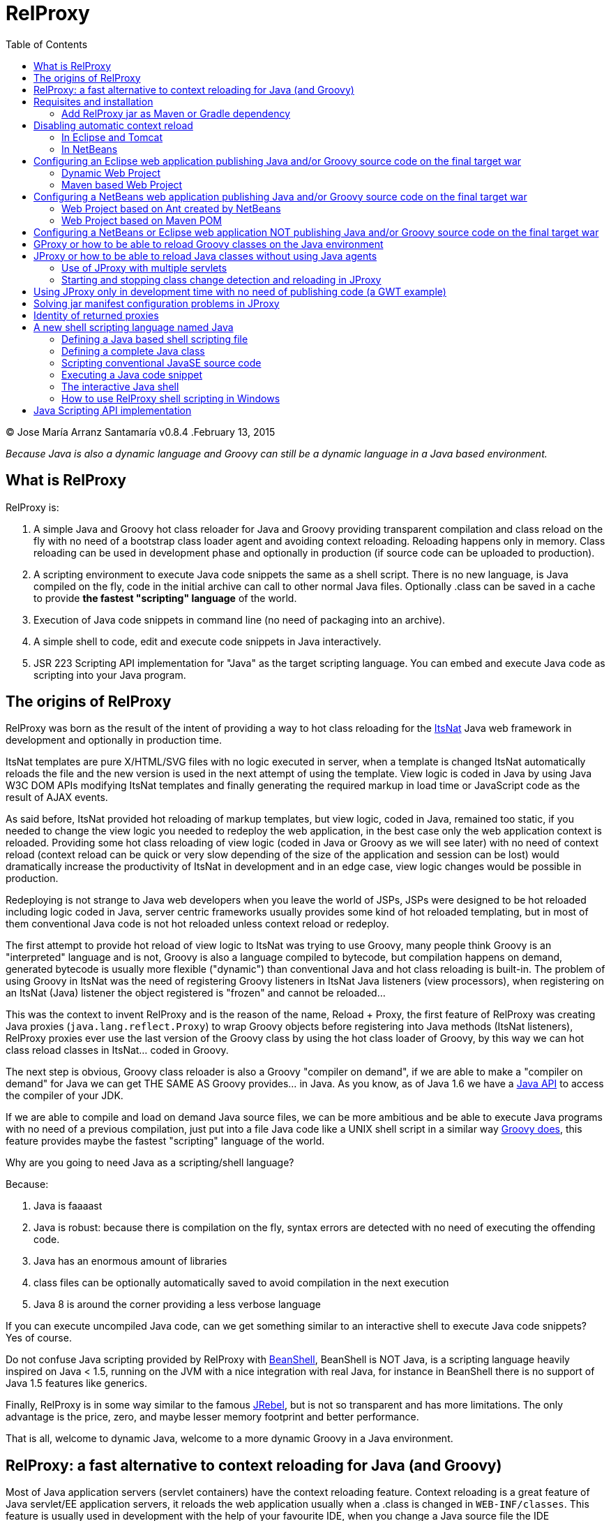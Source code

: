 // :icons: font es necesario para que se considere en la generación de HTML usando Font Awesome en donde palabras especiales son iconos por ej en "NOTE:" "IMPORTANT:" etc 
:icons: font  
// :linkcss: por defecto está definida por si acaso, para linkar asciidoctor.css
:linkcss:
// :copycss: es para que copie el asciidoctor.css por defecto junto al HTML generado
:copycss:
// :sectanchors: para mostrar un link de "posicionar" arriba cada título
:sectanchors:
:toc2:
// usamos highlightjs o prettify porque coderay falla (aunque está incluido) 
// NOTA: se configura en el POM pues aquí parece que no funciona
// :source-highlighter: highlightjs


= RelProxy

++++
<link rel="stylesheet" href="css/better_toc.css" />
++++

(C) Jose María Arranz Santamaría
v0.8.4 .February 13, 2015

_Because Java is also a dynamic language and Groovy can still be a dynamic language in a Java based environment._

== What is RelProxy 

RelProxy is:

. A simple Java and Groovy hot class reloader for Java and Groovy providing transparent compilation and class reload on the fly with no need of a bootstrap class loader agent
and avoiding context reloading. Reloading happens only in memory. Class reloading can be used in development phase and optionally in production (if source code can be uploaded 
to production).
. A scripting environment to execute Java code snippets the same as a shell script. There is no new language, is Java compiled on the fly, code in the initial archive can call 
to other normal Java files. Optionally .class can be saved in a cache to provide *the fastest "scripting" language* of the world.
. Execution of Java code snippets in command line (no need of packaging into an archive).
. A simple shell to code, edit and execute code snippets in Java interactively.
. JSR 223 Scripting API implementation for "Java" as the target scripting language. You can embed and execute Java code as scripting into your Java program.



== The origins of RelProxy


RelProxy was born as the result of the intent of providing a way to hot class reloading for the http://www.itsnat.org[ItsNat] Java web framework in development and optionally
in production time. 

ItsNat templates are pure X/HTML/SVG files with no logic executed in server, when a template is changed ItsNat automatically reloads the file and the new version is used 
in the next attempt of using the template. View logic is coded in Java by using Java W3C DOM APIs modifying ItsNat templates and finally generating the required markup in load
time or JavaScript code as the result of AJAX events.

As said before, ItsNat provided hot reloading of markup templates, but view logic, coded in Java, remained too static, if you needed to change the view logic you needed to redeploy
the web application, in the best case only the web application context is reloaded. Providing some hot class reloading of view logic (coded in Java or Groovy as we will see later) with no 
need of context reload (context reload can be quick or very slow depending of the size of the application and session can be lost) would dramatically increase
the productivity of ItsNat in development and in an edge case, view logic changes would be possible in production.

Redeploying is not strange to Java web developers when you leave the world of JSPs, JSPs were designed to be hot reloaded including logic coded in Java, server centric frameworks
usually provides some kind of hot reloaded templating, but in most of them conventional Java code is not hot reloaded unless context reload or redeploy.

The first attempt to provide hot reload of view logic to ItsNat was trying to use Groovy, many people think Groovy is an "interpreted" language and is not, 
Groovy is also a language compiled to bytecode, but compilation happens on demand, generated bytecode is usually more flexible ("dynamic") than conventional Java and hot class reloading is built-in.
The problem of using Groovy in ItsNat was the need of registering Groovy listeners in ItsNat Java listeners (view processors), when registering
on an ItsNat (Java) listener the object registered is "frozen" and cannot be reloaded...

This was the context to invent RelProxy and is the reason of the name, Reload + Proxy, the first feature of RelProxy was creating Java proxies (`java.lang.reflect.Proxy`) to wrap Groovy objects before registering
into Java methods (ItsNat listeners), RelProxy proxies ever use the last version of the Groovy class by using the hot class loader of Groovy, by this way we can hot class reload classes in ItsNat... coded in Groovy.

The next step is obvious, Groovy class reloader is also a Groovy "compiler on demand", if we are able to make a "compiler on demand" for Java we can get THE SAME AS Groovy provides... in Java.
As you know, as of Java 1.6 we have a http://docs.oracle.com/javase/6/docs/api/javax/tools/JavaCompiler.html[Java API] to access the compiler of your JDK.

If we are able to compile and load on demand Java source files, we can be more ambitious and be able to execute Java programs with no need of a previous compilation, just 
put into a file Java code like a UNIX shell script in a similar way http://groovy.codehaus.org/Running[Groovy does], this feature provides maybe the fastest "scripting" language of the world. 

Why are you going to need Java as a scripting/shell language? 

Because:

. Java is faaaast
. Java is robust: because there is compilation on the fly, syntax errors are detected with no need of executing the offending code.
. Java has an enormous amount of libraries
. class files can be optionally automatically saved to avoid compilation in the next execution
. Java 8 is around the corner providing a less verbose language

If you can execute uncompiled Java code, can we get something similar to an interactive shell to execute Java code snippets? Yes of course.

Do not confuse Java scripting provided by RelProxy with http://www.beanshell.org/[BeanShell], BeanShell is NOT Java, is a scripting language heavily inspired on Java < 1.5, 
running on the JVM with a nice integration with real Java, for instance in BeanShell there is no support of Java 1.5 features like generics.

Finally, RelProxy is in some way similar to the famous http://zeroturnaround.com/software/jrebel/[JRebel], but is not so transparent and has more limitations. The only advantage is the price, zero, and maybe lesser memory footprint
and better performance. 

That is all, welcome to dynamic Java, welcome to a more dynamic Groovy in a Java environment.
 


== RelProxy: a fast alternative to context reloading for Java (and Groovy)

Most of Java application servers (servlet containers) have the context reloading feature. Context reloading is a great feature of Java servlet/EE application servers, 
it reloads the web application usually when a .class is changed in `WEB-INF/classes`. This feature is usually used in development with the help of your favourite IDE, 
when you change a Java source file the IDE automatically compiles the file and save the .class to WEB-INF/classes, this change triggers the context reloading loading the new 
changed class.

Context reloading is enough for small web applications in development phase but it becomes a productivity problem when the applications becomes big because any small change 
triggers the context reloading, the result is the context reloading being executed most of time making your system slow and producing soon a memory overflow (PermGen exception). 
Another caveat because the session is lost you must log again etc.

RelProxy-Java uses a different approach, it just recompile in memory the modified class but there is no class reload (which requires a new ClassLoader). When a exposed method of
a registered singleton in JProxy (a utility of RelProxy for Java) is called, the class reloading happens. By this way you can make big changes without consuming much memory
and CPU, and when changes are done, just with a simple page reload the registered singleton will be called producing the class reload.

RelProxy does not want to be a "full solution" for the problem of automatic class loading, with RelProxy you decide what code can be reloaded, this also reduce the impact
of the tool because your are just going to reload just a subset of the source code of your web application (web applications are the target of the class reloading feature
of RelProxy but other type of Java applications, for instance desktop, could be used.

RelProxy can be used in development only and/or in production, in the case of production, source code going to be reloaded is included into the war file (recommended of course
under `WEB-INF/`), you can modify the Java source file directly in production and automatically changes are detected, recompiled in memory and reloaded when needed, no .class
change is needed, by this way you get the similar experience when you change the source code in production of a PHP, Ruby, JSP etc files without the need of restarting
the application. If you do not want use RelProxy in production just disable it, the performance penalty is zero.

RelProxy also can be used in development only accessing directly to your source files in `/src` folder (multiple source folders are allowed) with no need of uploading source code to
production.

RelProxy is an alternative to context reloading, if your application is small and you feel comfortable with context reloading you do not need the class reloading features of RelProxy
(RelProxy also offers Java scripting), otherwise you must disable context reloading when RelProxy is enabled.



== Requisites and installation

RelProxy requires JDK 1.6 or upper, RelProxy have been tested on Oracle JDK 1.6, 1.7 and OpenJDK 1.7.

Just uncompress the RelProxy distribution file.

The distribution file has two important files:

. `relproxy-X.Y.Z.jar` : needed in classpath to use RelProxy in any form. 
. `jproxysh` : needed whether command line scripting capabilities in Java are going to be used.

The distribution file includes some example scripts into the folder `cmd_examples` to test the shell capabilities or RelProxy Java, executing the script
`sh fixesforunix.sh` is recommended to define the appropriated executable permissions, then define the environment variable `JAVA_HOME` with the location of your 1.6+ JDK installation.

=== Add RelProxy jar as Maven or Gradle dependency

As of v0.8.3 RelProxy is registered in https://bintray.com/bintray/jcenter/[Bintray/JCenter] and Maven Central repositories.
Add JCenter repository to your POM or Maven settings if you want to import from JCenter, in Gradle just add `jcenter()` to `repositories`.

Examples for version 0.8.4:

Maven POM:

[source,xml]
----
      <dependency>
        <groupId>com.innowhere</groupId>
        <artifactId>relproxy</artifactId>
        <version>0.8.4</version>
      </dependency>
----

To add JCenter to your POM:

[source,xml]
----
      <repositories>
        <repository>
          <id>jcenter</id>
          <url>http://jcenter.bintray.com</url>
        </repository>	
      </repositories>
----

Gradle build:

[source,groovy]
----
dependencies {
  runtime 'com.innowhere:relproxy:0.8.4'
}
----

To add JCenter:

[source,groovy]
----
repositories {  
   jcenter()  
}
----

== Disabling automatic context reload

RelProxy is an alternative to context reloading, use of both has no sense and makes RelProxy useless, therefore we must disable context reloading.

=== In Eclipse and Tomcat

In this manual Eclipse 4.4 (Luna) has been used, behaviour of previous and future versions may be the same but not tested.

In Eclipse the Tomcat associated can have a configuration controlled only by Eclipse (the default mode), this configuration is only valid inside the Eclipse environment and the original configuration
of Tomcat is untouched. By default Eclipse is configured to "Automatically publish when resources changed" for your concrete associated Tomcat, this option is required, to review this option go to
menu `Window / Show View / Servers`, this menu option opens a view listing your servers, double click on the concrete Tomcat to show a configuration panel (if no server is associated
to your Eclipse install a Tomcat back to Eclipse Servers view click the right button and select `New / Server` to associate the Tomcat to Eclipse).

In the configuration panel click on `Publishing` drop-down and review whether is correct.

image:publishing.png[Publishing, title="Publishing"]
 
Now we are going to disable automatic context reload in a per web application/module basis (we can keep enabled in global configuration in `Server Options`).

image:server_options.png[Server Options, title="Publishing"]

Click on `Modules` tab.

image:module_conf.png[Web Modules, title="Web Modules"]

Disable the `Auto Reload` feature selecting the required module and clicking `Edit...`

image:edit_web_module.png[Edit Web Module, title="Edit Web Module"]

=== In NetBeans

In this manual NetBeans 8.0.2 has been used, behaviour of previous and future versions may be the same but not tested.

The author of this manual has not been able to disable context reloading feature of Tomcat in NetBeans environment. The xml archive with the `<Context>` descriptor in Tomcat installation is
replaced with the content of `META-INF/contex.xml`, in theory just adding `reloadable=true` to `<Context>` in this file would make the job... no success, is ignored.

We are able of disabling context reload avoiding the automatic synchronization of sources and deployed artifacts, two flags are involved in `Project Properties` dialog:

.`Build / Compile / Compile on Save`
.`Run / Deploy on Save`

Just disabling `Deploy on Save` makes the job of avoiding .class changes and therefore context reloading.

This is valid for Maven web projects and Ant based projects generated by NetBeans's wizards.

The price is the lost of automatic synchronization when single source files are changed in runtime. We will explain later how we can workaround this problem.



== Configuring an Eclipse web application publishing Java and/or Groovy source code on the final target war

=== Dynamic Web Project

We are talking about a web application created by `New / Dynamic Web Project` (or `New / Project... / Web / Dynamic Web Project`) in Eclipse with Java source code
going to be published in production usually in a folder under `WEB-INF/` (for obvious privacy reasons). 

Because this folder is also a source code folder, you must add it to the project configuration `Properties / Java Build Path / Source / Add Folder`.

This only affects to Java source folders, in case of using RelProxy-Groovy (GProxy) there is no need of configuring in Eclipse the folder with Groovy code (Groovy built-in compiler compiles
Groovy files with no need of Eclipse).

Unfortunately Eclipse avoids publishing Java files and they are automatically filtered
(not the case of .groovy files) in the web application internally deployed, there is no Eclipse configuration to avoid this filtering.

Installing and configuring the http://www.onehippo.org/library/development/use-filesync-eclipse-plugin-for-faster-turn-around.html[Eclipse Filesync Plugin] resolves our problem.

image:install_filesync1.png[Filesync Plugin installation, title="Filesync Plugin installation"]

Configure Filesync in project `Properties`.

image:filesync_conf.png[Filesync configuration, title="Filesync configuration"]

In this example the folder `relproxy_ex_itsnat/WebContent/WEB-INF/javaex/code` is a source code folder root containing .java files.

The tricky part is the `Default target folder`. This folder is the root of the real deployed web application, the final deployed web application is created under your `workspace` folder, you can
get the path of this folder executing in your servlet init method:

[source,java]
----
    public void init(ServletConfig config) throws ServletException 
    {
        super.init(config);

        ServletContext context = getServletContext();
        String realPath = context.getRealPath("/");
        String inputPath = realPath + "/WEB-INF/javaex/code/";
----

The variable `inputPath` contains the path to be configured as `Default target folder` in this example.

Sometimes the Filesync Plugin seems to fail, in this case you can need to force synchronization:

image:filesync_force_file_sync.png[Force File Synchronization, title="Force File Synchronization"]

An alternative is manual synchronization of files under `/WEB-INF` executing a custom Ant script like this:

[source,xml]
----
<project basedir="." default="sync_production_src_folders" name="relproxy_ex_itsnat">

    <property file="conf/conf_relproxy.properties"/> <!-- defines ${webapp_target_folder} where Eclipse builds the webapp -->
	
    <target name="sync_production_src_folders">
        
    	<echo message="Synchronizing (alternative to Filesync plugin) ..." />
    	
        <property name="webinf_src" value="${basedir}/WebContent/WEB-INF" />                   
        <property name="source_java" value="${webinf_src}/javaex/code" />                
        <property name="source_groovy" value="${webinf_src}/groovyex/code" />        
        
        <property name="webinf_target" value="${webapp_folder}/WEB-INF" />                   
        <property name="target_java" value="${webinf_target}/javaex/code" />                
        <property name="target_groovy" value="${webinf_target}/groovyex/code" />         
        
        <sync todir="${target_java}" includeEmptyDirs="true">
          <fileset dir="${source_java}"/>
        </sync>

        <sync todir="${target_groovy}" includeEmptyDirs="true">
          <fileset dir="${source_groovy}"/>
        </sync>

    </target>    
    
</project>
----

After any modification of source code execute the synchronization task to be copied to the build directory created by Eclipse under `workspace` folder explained before.


=== Maven based Web Project

We can create a web project based on a Maven POM using the Maven archetype `maven-archetype-webapp` selecting `New / Other / Maven / Maven Project`, set in `Filter`
the value `maven-archetype-webapp`.

In project `Properties / Java Build Path / Libraries / Add Library` add the server for instance `Apache Tomcat v7`.

The header of web.xml generated by Maven is a bit old (based on `DOCTYPE`), replace it with something like this (servlet 2.5, 3.0 is also valid for Tomcat v7):

[source,xml]
.web.xml
----
<?xml version="1.0" encoding="UTF-8"?>
<web-app version="2.5" xmlns="http://java.sun.com/xml/ns/javaee" xmlns:xsi="http://www.w3.org/2001/XMLSchema-instance" xsi:schemaLocation="http://java.sun.com/xml/ns/javaee http://java.sun.com/xml/ns/javaee/web-app_2_5.xsd">
...
</web-app>
----

Follow the same steps described for an Eclipse Dynamic Web Project, yes in spite of most of things are defined in Maven we must repeat the same on Eclipse `Project Properties` dialogs,
(for instance register the extra source code folders).

Because we are going to publish source code files (located in some place under `WEB-INF/`) to the final war we need to explain to Maven where are located these extra folders
to be also included in compilation and copied to the final war, this configuration is done adding the extra source code folders as <directory> resources.

At the time of writing RelProxy is not in Maven Central repository, you must manually include it in your dependencies as a `system` dependency, and copy the jar to the `WEB-INF/lib` 
folder.

The following POM is a simple example of a ItsNat web application using RelProxy (v0.8.4) and including a published source code folder, `src/main/webapp/WEB-INF/code`, able to 
contain reloadable source code (remember to add `ItsNat-1.3.1.jar` to the `WEB-INF/lib` folder):

[source,xml]
.pom.xml
----
<project xmlns="http://maven.apache.org/POM/4.0.0" xmlns:xsi="http://www.w3.org/2001/XMLSchema-instance"
  xsi:schemaLocation="http://maven.apache.org/POM/4.0.0 http://maven.apache.org/xsd/maven-4.0.0.xsd">
  <modelVersion>4.0.0</modelVersion>

    <groupId>com.innowhere</groupId>
    <artifactId>relproxy_ex_itsnat_maven</artifactId>
    <packaging>war</packaging>
    <version>0.1-SNAPSHOT</version>
    <name>relproxy_ex_itsnat_maven Maven Webapp</name>
    <url>https://github.com/jmarranz/relproxy/</url>

    <properties>
        <project.build.sourceEncoding>UTF-8</project.build.sourceEncoding>
    </properties>

    <dependencies>

      <dependency>
        <groupId>javax.servlet</groupId>
        <artifactId>servlet-api</artifactId>
        <version>2.5</version>
        <scope>provided</scope>
      </dependency>      

      <dependency>
        <groupId>javax.servlet.jsp</groupId>
        <artifactId>jsp-api</artifactId>
        <version>2.1</version>
        <scope>provided</scope>
      </dependency>
      <!-- http://stackoverflow.com/tags/jstl/info http://stackoverflow.com/questions/2276083/include-jstl-dependency-with-maven -->  

      <!--
      <dependency>
          <groupId>javax.servlet</groupId>
          <artifactId>jstl</artifactId>
          <version>1.2</version>
      </dependency>  
      -->

      <dependency>
          <groupId>com.innowhere</groupId>
          <artifactId>relproxy</artifactId>
          <version>0.8.4</version>
      </dependency>    

      <dependency>
          <groupId>ItsNat</groupId>
          <artifactId>ItsNat-jar</artifactId>
          <version>1.3.1</version>
          <scope>system</scope>
          <systemPath>${basedir}/src/main/webapp/WEB-INF/lib/ItsNat-1.3.1.jar</systemPath>
      </dependency>

      <dependency>
          <groupId>org.apache.xmlgraphics</groupId>
          <artifactId>batik-dom</artifactId>
          <version>1.7</version>
      </dependency>

      <dependency>
          <groupId>org.apache.xmlgraphics</groupId>
          <artifactId>batik-xml</artifactId>
          <version>1.7</version>
      </dependency>

      <dependency>
          <groupId>org.apache.xmlgraphics</groupId>
          <artifactId>batik-util</artifactId>
          <version>1.7</version>
      </dependency>

      <dependency>
          <groupId>net.sourceforge.nekohtml</groupId>
          <artifactId>nekohtml</artifactId>
          <version>1.9.12</version>
      </dependency>

      <dependency>
          <groupId>xalan</groupId>
          <artifactId>serializer</artifactId>
          <version>2.7.1</version>
      </dependency>    

      <dependency>
          <groupId>org.codehaus.groovy</groupId>
          <artifactId>groovy-all</artifactId>
          <version>2.1.6</version>    
      </dependency>

    </dependencies>

    <build>
        <finalName>relproxy_ex_itsnat_maven</finalName>  

        <plugins>

            <plugin>
              <groupId>org.apache.maven.plugins</groupId>
              <artifactId>maven-compiler-plugin</artifactId>
              <version>2.0.2</version>
              <configuration>
                <source>1.6</source>
                <target>1.6</target>
                <encoding>${project.build.sourceEncoding}</encoding>
              </configuration>
            </plugin>

            <plugin>
                <groupId>org.apache.maven.plugins</groupId>
                <artifactId>maven-resources-plugin</artifactId>
                <version>2.4.3</version>
                <configuration>
                    <encoding>${project.build.sourceEncoding}</encoding>
                </configuration>
            </plugin>        

        </plugins>

        <resources>                          
           <resource>
             <directory>src/main/webapp/WEB-INF/groovyex/code</directory>         
           </resource>  
           <resource>
             <directory>src/main/webapp/WEB-INF/javaex/code</directory>         
           </resource>                     
        </resources>    
    </build>
     
</project>

----

If you have several folders with source code (RelProxy supports multiple hot reloadable root folders), add more <resource> elements, for instance:

[source,xml]
----
    <resources>            
       <resource>
         <directory>src/main/webapp/WEB-INF/groovyex/code</directory>         
       </resource>  
       <resource>
         <directory>src/main/webapp/WEB-INF/javaex/code</directory>         
       </resource>
       <resource>
         <directory>src/main/webapp/WEB-INF/javaex/code2</directory>         
       </resource>                     
    </resources> 
----

== Configuring a NetBeans web application publishing Java and/or Groovy source code on the final target war

Remember you must avoid context reloading disabling first `Run / Deploy on Save` in `Project Properties` dialog.

=== Web Project based on Ant created by NetBeans

A conventional (not Maven) web project is created in NetBeans selecting the menu `File / New Project / Java Web / Web Application`.

By default he generated Ant file filters .java files under `WEB-INF/` when deploying, to avoid this filtering just add to the build.xml:

[source,xml]
.build.xml
----
    <target name="-pre-dist"> 
        <copy todir="${build.web.dir}/WEB-INF" preservelastmodified="true">
            <fileset dir="${webinf.dir}" /> 
        </copy>
    </target>     
----

Fortunately in this type of Ant based project, if the option `Project Properties / Build / Compile / Compile on Save` is enabled, NetBeans takes (by using Ant) care of automatic
synchronization of resources of `/web/WEB-INF` and the same folder under `/build`, this includes .java files because we have avoided this filtering.

=== Web Project based on Maven POM

A Maven web project is created in NetBeans selecting the menu `File / New Project / Maven / Web Application`. 

Take a look again to the chapter about Eclipse Maven based web applications, the Maven POM structure is the same for NetBeans, remember you must specify extra source code folders
under `WEB-INF/` adding them as `<resource>`s. 

Because the default structure of Maven, on development time when deploying a web application, Maven deploys under the `target/projectname` folder 
the final web application. Changed source files under `src/webapp` in runtime are not detected by RelProxy because the real files being used
are really below `target/projectname` unless NetBeans automatically synchronizes files between both file trees. Effectively NetBeans automatically copies the modified file
to the `target/projectname`, but unfortunately excluding .java (and .groovy) files.

In theory enabling `Project Properties / Run / Deploy on Save` does the job but enables automatic context reloading.

One simple solution is adding a special Ant task to synchronize the source files to the same files in `target/projectname`. Call this task after hot source code modification.

For instance:

[source,xml]
.sync.xml
----
<?xml version="1.0" encoding="UTF-8"?>
<project basedir="." default="sync_production_src_folders" name="relproxy_test_itsnat">

    <property file="conf/conf_relproxy.properties"/> <!-- defines ${webapp_folder} a name generated by maven, for instance relproxy_test_itsnat-0.1-SNAPSHOT -->
    
    <target name="sync_production_src_folders">
        
        <property name="webinf_src" value="${basedir}/src/main/webapp/WEB-INF" />                   
        <property name="source_java_1" value="${webinf_src}/javaex/code" />        
        <property name="source_java_2" value="${webinf_src}/javaex/code2" />         
        <property name="source_groovy" value="${webinf_src}/groovyex/code" />        
        
        <property name="webinf_target" value="${basedir}/target/${webapp_folder}/WEB-INF" />                   
        <property name="target_java_1" value="${webinf_target}/javaex/code" />        
        <property name="target_java_2" value="${webinf_target}/javaex/code2" />         
        <property name="target_groovy" value="${webinf_target}/groovyex/code" />         
        
        <sync todir="${target_java_1}" includeEmptyDirs="true">
          <fileset dir="${source_java_1}"/>
        </sync>

        <sync todir="${target_java_2}" includeEmptyDirs="true">
          <fileset dir="${source_java_2}"/>
        </sync>

        <sync todir="${target_groovy}" includeEmptyDirs="true">
          <fileset dir="${source_groovy}"/>
        </sync>

    </target>    
    
</project>
----

== Configuring a NetBeans or Eclipse web application NOT publishing Java and/or Groovy source code on the final target war

As you have seen adding source code files under `WEB-INF/` is very problematic, we have needed some tricks and workarounds to synchronize these source folders to the final deployed
web application.
 
If you are not going to publish source code to production and you just need hot reload source code under your `/src/main/java` folder in Maven or `src/java` in NetBeans or `/src` 
in Eclipse only in development phase, you do not need synchronization tricks because you tell RelProxy to directly access to the original source being modified for you.

Both types of web applications, publishing source code to war and direct access to normal source code, are going to be shown you using concrete examples.


== GProxy or how to be able to reload Groovy classes on the Java environment

`com.innowhere.relproxy.gproxy.GProxy` is the main Java class of RelProxy to provide this feature, with `GProxy` you can create Java proxies for Groovy objects because 
a `java.lang.reflect.Proxy` wrapper is passed instead of the original Groovy object, the original Groovy object is retained under the hood and method calls to the proxy 
are redirected to the real object calling the corresponding method using reflection. When the source code of the Groovy class changes GProxy automatically reloads the Groovy 
class and creates a new object to replace the old one, the fields of the original object are got and re-set to the new object to keep the state (number of fields and types 
must be the same otherwise reloading is not possible and a redeploy is required).

The following code is an example of how to use RelProxy along with ItsNat web framework, this code is included in the examples of RelProxy (`relproxy_ex_itsnat` or `relproxy_ex_itsnat_maven`). 

The `servlet` variable is a servlet object containing a just configured `groovy.util.GroovyScriptEngine`, the setting up of this utility object is omitted: 


[source,groovy]
.groovy_servlet_init.groovy
----
package example.groovyex;

import org.itsnat.core.http.ItsNatHttpServlet;
import org.itsnat.core.tmpl.ItsNatDocumentTemplate;
import org.itsnat.core.event.ItsNatServletRequestListener;
import groovy.util.GroovyScriptEngine;
import java.lang.reflect.Method;
import com.innowhere.relproxy.RelProxyOnReloadListener;
import com.innowhere.relproxy.gproxy.GProxy;
import com.innowhere.relproxy.gproxy.GProxyGroovyScriptEngine;
import com.innowhere.relproxy.gproxy.GProxyConfig;


GroovyScriptEngine groovyEngine = servlet.getGroovyScriptEngine();

def gproxyGroovyEngine = {
             String scriptName -> return (java.lang.Class)groovyEngine.loadScriptByName(scriptName) 
        } as GProxyGroovyScriptEngine;

def reloadListener = { 
        Object objOld,Object objNew,Object proxy, Method method, Object[] args -> 
           println("Reloaded " + objNew + " Calling method: " + method)
      } as RelProxyOnReloadListener;

def gpConfig = GProxy.createGProxyConfig();
gpConfig.setEnabled(true)
        .setRelProxyOnReloadListener(reloadListener)
        .setGProxyGroovyScriptEngine(gproxyGroovyEngine);

GProxy.init(gpConfig);


String pathPrefix = context.getRealPath("/") + "/WEB-INF/groovyex/pages/";

def docTemplate;
docTemplate = itsNatServlet.registerItsNatDocumentTemplate("groovyex","text/html", pathPrefix + "groovyex.html");

def db = new FalseDB();

ItsNatServletRequestListener listener = GProxy.create(new example.groovyex.GroovyExampleLoadListener(db), ItsNatServletRequestListener.class);
docTemplate.addItsNatServletRequestListener(listener);

----


Let's explain the previous code:

[source,groovy]
----
def gproxyGroovyEngine = {
             String scriptName -> return (java.lang.Class)groovyEngine.loadScriptByName(scriptName) 
        } as GProxyGroovyScriptEngine;
----

Defines a listener needed by `GProxy` to indirectly call the `groovy.util.GroovyScriptEngine` to load classes, take a look to the signature of `GProxyGroovyScriptEngine` 
there is no dependency with `groovy.*` packages, this is why you can use RelProxy in pure Java projects with no Groovy dependency in spite of Groovy support.


[source,groovy]
----
def reloadListener = { 
        Object objOld,Object objNew,Object proxy, Method method, Object[] args -> 
           println("Reloaded " + objNew + " Calling method: " + method)
      } as RelProxyOnReloadListener;
----

Defines an optional `RelProxyOnReloadListener` listener to be called when Groovy classes have been reloaded because some change has happened in the source code managed by RelProxy.

An object implementing this interface may be registered on RelProxy to listen when a method of the proxy object has been called (this example only includes one method
exposed by the interface, but nothing prevents of adding more methods to the interface/implementation) and the class of the original object associated has been reloaded 
(a new "original" object based on the new class was created to replace it).
  
When you perform a source code change in source code managed by RelProxy the first time this method is called is the signal that changes has been detected and reloaded 
accordingly.

This interface and behavior is not `GProxy` specific and will be also used in `JProxy` for Java. 

[source,groovy]
----
def gpConfig = GProxy.createGProxyConfig();
gpConfig.setEnabled(true)
        .setRelProxyOnReloadListener(reloadListener)
        .setGProxyGroovyScriptEngine(gproxyGroovyEngine);

GProxy.init(gpConfig);
----

Configures `GProxy`, now it is ready to proxy Groovy objects.

Take a look to the optional `setEnabled(true)` configuration call, `GProxy` is enabled by default, this means proxied Groovy objects are instrumented for hot reload. 
Calling `setEnabled(false)` tells `GProxy` to ignore any other configuration, `GProxy` is disabled and no proxy is created calling `GProxy.create`, the original Groovy 
objects will be returned with absolutely no performance penalty, this is the preferred configuration in production whether you do not want hot class reload in production.

The final code:

[source,groovy]
----
def db = new FalseDB();

ItsNatServletRequestListener listener = GProxy.create(new example.groovyex.GroovyExampleLoadListener(db), ItsNatServletRequestListener.class);
docTemplate.addItsNatServletRequestListener(listener);
----

is an example of proxying a `example.groovyex.GroovyExampleLoadListener` object and registering the returned Java proxy into the ItsNat infrastructure. 
The class `example.groovyex.GroovyExampleLoadListener` implements the ItsNat standard interface `ItsNatServletRequestListener` implementing the method
`processRequest(ItsNatServletRequest request, ItsNatServletResponse response)` this method is called by ItsNat when a page rendered by the template is loaded, the proxy object receives this call and forwards this call
to the latest class loaded, we are going to see more details later.

Let's go to take a look to `example.groovyex.GroovyExampleLoadListener`:

[source,groovy]
.GroovyExampleLoadListener.groovy
----
package example.groovyex;

import org.itsnat.core.event.ItsNatServletRequestListener;
import org.itsnat.core.ItsNatServletRequest;
import org.itsnat.core.ItsNatServletResponse;
import example.groovyex.FalseDB;

class GroovyExampleLoadListener implements ItsNatServletRequestListener
{
    def db

    GroovyExampleLoadListener() 
    { 
    }
    
    GroovyExampleLoadListener(FalseDB db) // Explicit type tells Groovy to reload FalseDB class when changed
    {
        this.db = db;
    }

    void processRequest(ItsNatServletRequest request, ItsNatServletResponse response)
    { 
        println("GroovyExampleLoadListener 4 ");
        
        new example.groovyex.GroovyExampleDocument(request.getItsNatDocument(),db);
    }
}
----

To understand this code let's to explain how ItsNat works, the method `processRequest` is called every time a page is loaded specifying the same ItsNat template, 
because this listener was registered as its load processor.

When RelProxy (through `groovy.util.GroovyScriptEngine`) detects the source code of the class `GroovyExampleLoadListener` or dependent classes like `GroovyExampleDocument` 
have changed, all classes with associated hot reloadable source, are reloaded and a new `ClassLoader` is created for them, next calls to `GroovyExampleLoadListener` proxy 
will use the new loaded class and the same with dependent classes.

However a concrete `GroovyExampleLoadListener` object was used to register, how can we reload a class with one live object already created?

The `GroovyExampleLoadListener` object was the one proxied, the class of this object is reloaded when a source change is detected (or any related class) because this is the 
objective of RelProxy, but this object can have fields pointing to objects usually loaded _before_ registering/proxying the `GroovyExampleLoadListener` object. The classes 
of these attribute objects may be also reloaded but the new version is not effective because referenced objects are usually being used in other places, if we re-create these 
objects we are creating new instances for instance of objects designed to be singletons. This is the case of the `db` attribute of 
class `FalseDB`, this attribute references a concrete `FalseDB` object not able to be automatically reloaded in spite of the Groovy `FalseDB` class could be reloaded. 
This is why in case of the proxied object `GroovyExampleLoadListener`, RelProxy recreates the object based on the new loaded class by calling the default constructor and 
*re-setting the attributes*, by this way the new object is based on the new class containing the same attribute objects defined before, you cannot add, remove or change 
the type of attributes, if you do so RelProxy will not be able to hot reload and a new redeploy is needed.

The proxied class usually creates new objects based on dependent classes to execute some task, if no object of these dependent classes is "saved" and/or used outside of 
proxied environment RelProxy can reload dependent classes with no problem.

This is the case of the class `GroovyExampleDocument` and dependent classes (see the source code).

Other classes and interfaces like `ItsNatServletRequest` or `ItsNatServletResponse` are not reloaded in this example because they are ItsNat based and source code is not
present in Groovy environment. `FalseDB` class could be reloaded but reloading will fail because the proxied object (`GroovyExampleLoadListener`) holds an attribute `db` of this 
class, RelProxy will say you the reloading process has been failed and a redeploy is recommended to effectively use the new version of the class.

In summary, in this ItsNat example, when source code of `GroovyExampleLoadListener` or dependent classes with source code controlled by RelProxy change, all of these classes are recompiled
and reloaded by Groovy when changed. When the `processRequest` method of the proxied `GroovyExampleLoadListener` object is called because an end user is reloading the related web page, `GProxy` detects 
the singleton has been reloaded and recreates the `GroovyExampleLoadListener` object with the new +Class+ re-setting the fields and finally 
the `processRequest` method is called and method processing is done using the new version of dependent classes.

Finally we have been able to reload Groovy classes mixed in a Java environment.

== JProxy or how to be able to reload Java classes without using Java agents

Java hot reloadable proxies are very similar to Groovy support of RelProxy, in this case the task of detecting source changes, recompiling and reloading is fully done by RelProxy
(in case of Groovy provided `groovy.util.GroovyScriptEngine` does most of this work).

`com.innowhere.relproxy.jproxy.JProxy` is the main Java class of RelProxy for hot reload of pure Java, with `JProxy` you can create Java `java.lang.reflect.Proxy` proxies wrapping
your original objects to be passed to listeners, the original object is retained under the hood and method calls to the proxy are redirected to the real object calling the 
corresponding method using reflection. When the source code of a monitored Java file is changed, it is automatically recompiled in memory. When the `processRequest` method of 
the proxied `JProxyExampleLoadListener` object is called because an end user is reloading the related web page, `JProxy` detects something has changed and reload all monitored
classes with a new `ClassLoader`, because the singleton class has been reloaded JProxy recreates the `JProxyExampleLoadListener` object with the new +Class+ re-setting the fields
to keep the state (number of fields and types must be the same otherwise reloading is not possible and a redeploy is required) and finally the `processRequest` method is called and method processing
is done using the new version of dependent classes. 

As you can see reloading only happens when hot reloadable classes are going to be used, only recompiling is done when some file is changed, this is a performance and memory 
improvement over the typical "context reloading per file save".

The following code is an example of how to use `JProxy` along with ItsNat web framework, this code is part of the RelProxy examples (`relproxy_ex_itsnat` or `relproxy_ex_itsnat_maven`) 
basically doing the same as the Groovy example:


[source,java]
.JProxyExampleServlet.java
----
package example.javaex;

import java.io.File;
import java.lang.reflect.Method;
import java.util.Arrays;
import java.util.List;

import javax.servlet.ServletConfig;
import javax.servlet.ServletContext;
import javax.servlet.ServletException;
import javax.tools.Diagnostic;
import javax.tools.DiagnosticCollector;
import javax.tools.JavaFileObject;

import org.itsnat.core.event.ItsNatServletRequestListener;
import org.itsnat.core.http.HttpServletWrapper;
import org.itsnat.core.tmpl.ItsNatDocumentTemplate;
import com.innowhere.relproxy.RelProxyOnReloadListener;
import com.innowhere.relproxy.jproxy.JProxy;
import com.innowhere.relproxy.jproxy.JProxyCompilerListener;
import com.innowhere.relproxy.jproxy.JProxyConfig;
import com.innowhere.relproxy.jproxy.JProxyDiagnosticsListener;
import com.innowhere.relproxy.jproxy.JProxyInputSourceFileExcludedListener;


/**
 * 
 * @author jmarranz
 */
public class JProxyExampleServlet extends HttpServletWrapper
{  
    public JProxyExampleServlet()
    {
    }
    
    @Override
    public void init(ServletConfig config) throws ServletException 
    {
        super.init(config);

        ServletContext context = getServletContext();
        String realPath = context.getRealPath("/");
        String inputPath = realPath + "/WEB-INF/javaex/code/";  
        String classFolder = null; // Optional: context.getRealPath("/") + "/WEB-INF/classes";
        Iterable<String> compilationOptions = Arrays.asList(new String[]{"-source","1.6","-target","1.6"});
        long scanPeriod = 300;
        
        RelProxyOnReloadListener proxyListener = new RelProxyOnReloadListener() {
            @Override
            public void onReload(Object objOld, Object objNew, Object proxy, Method method, Object[] args) {
                System.out.println("Reloaded " + objNew + " Calling method: " + method);
            }        
        };
        
        
        JProxyInputSourceFileExcludedListener excludedListener = new JProxyInputSourceFileExcludedListener()
        {
            @Override
            public boolean isExcluded(File file, File rootFolderOfSources)
            {
            	return false;
            }            
        };             
        
        JProxyCompilerListener compilerListener = new JProxyCompilerListener(){
            @Override
            public void beforeCompile(File file)
            {
                System.out.println("Before compile: " + file);
            }

            @Override
            public void afterCompile(File file)
            {
                System.out.println("After compile: " + file);
            } 
        };   
        
        JProxyDiagnosticsListener diagnosticsListener = new JProxyDiagnosticsListener()
        {
            @Override
            public void onDiagnostics(DiagnosticCollector<JavaFileObject> diagnostics)
            {
                List<Diagnostic<? extends JavaFileObject>> diagList = diagnostics.getDiagnostics();                
                int i = 1;
                for (Diagnostic<? extends JavaFileObject> diagnostic : diagList)
                {
                   System.err.println("Diagnostic " + i);
                   System.err.println("  code: " + diagnostic.getCode());
                   System.err.println("  kind: " + diagnostic.getKind());
                   System.err.println("  line number: " + diagnostic.getLineNumber());                   
                   System.err.println("  column number: " + diagnostic.getColumnNumber());
                   System.err.println("  start position: " + diagnostic.getStartPosition());
                   System.err.println("  position: " + diagnostic.getPosition());                   
                   System.err.println("  end position: " + diagnostic.getEndPosition());
                   System.err.println("  source: " + diagnostic.getSource());
                   System.err.println("  message: " + diagnostic.getMessage(null));
                   i++;
                }
            }
        };
        
        JProxyConfig jpConfig = JProxy.createJProxyConfig();
        jpConfig.setEnabled(true)
                .setRelProxyOnReloadListener(proxyListener)
                .setInputPath(inputPath)
                .setJProxyInputSourceFileExcludedListener(excludedListener)
                .setScanPeriod(scanPeriod)
                .setClassFolder(classFolder)
                .setCompilationOptions(compilationOptions)
                .setJProxyCompilerListener(compilerListener)                
                .setJProxyDiagnosticsListener(diagnosticsListener);
        
        JProxy.init(jpConfig);

        
        String pathPrefix = context.getRealPath("/") + "/WEB-INF/javaex/pages/";

        ItsNatDocumentTemplate docTemplate;
        docTemplate = itsNatServlet.registerItsNatDocumentTemplate("javaex","text/html", pathPrefix + "javaex.html");

        FalseDB db = new FalseDB();        
        
        ItsNatServletRequestListener listener = JProxy.create(new example.javaex.JProxyExampleLoadListener(db), ItsNatServletRequestListener.class);
        docTemplate.addItsNatServletRequestListener(listener);   
    }    
 
}
----

There is more code than Groovy code because `GroovyScriptEngine` setting up was omitted (not specific of RelProxy) and now some configuration options are shown in spite of they 
may be optional.

Let's explain the previous code:

[source,java]
----
    JProxyConfig jpConfig = JProxy.createJProxyConfig();
    jpConfig.setEnabled(true)
            .setRelProxyOnReloadListener(proxyListener)
            .setInputPath(inputPath)
            .setJProxyInputSourceFileExcludedListener(excludedListener)
            .setScanPeriod(scanPeriod)
            .setClassFolder(classFolder)
            .setCompilationOptions(compilationOptions)
            .setJProxyCompilerListener(compilerListener)                
            .setJProxyDiagnosticsListener(diagnosticsListener);

    JProxy.init(jpConfig);
----

This is an example of JProxy configuration.

* `setEnabled(boolean)` configuration method is the same as `GProxy`, when setting to false other configuration options are ignored, there is no hot reload and proxying and 
performance penalty is zero.

* `setRelProxyOnReloadListener(proxyListener)` is the same as `GProxy` in fact the same interface `RelProxyOnReloadListener` is shared between `GProxy` and `JProxy`.

* `setInputPath(inputPath)` defines where the source code files of hot reloadable classes is. The variant method `setInputPaths(String[])` allows registering 
several root folders and `setJProxyInputSourceFileExcludedListener(JProxyInputSourceFileExcludedListener)` allows excluding concrete files.

* `setJProxyInputSourceFileExcludedListener(excludedListener)` optionally defines whether the specified folder or file is excluded in the recompiling detection. In this example nothing is excluded.

* `setScanPeriod(scanPeriod)` defines the period (in ms) between checks of timestamps of source code files to detect changes.

* `setClassFolder(classFolder)` optionally defines where to save, as .class files, the bytecode resulting of re-compiling modified source files in runtime. 
By this way the next time the application is started .class files are aligned with source files and no runtime compilation is needed (class folder of course must be in
classpath).

* `setCompilationOptions(compilationOptions)` optionally sets the list of options you want for compiling phase, these are the same kind of options you would provide to the
http://docs.oracle.com/javase/6/docs/technotes/tools/windows/javac.html[javac command], internally the 
http://docs.oracle.com/javase/6/docs/api/javax/tools/JavaCompiler.html[Java compiler API] receives this parameters and the reason of the required format.

* `setJProxyCompilerListener(compilerListener)` optionally registers a listener to be called when a file is going to be compiled.

* `setJProxyDiagnosticsListener(diagnosticsListener)` optionally registers the `JProxyDiagnosticsListener` listener to be executed when some warning or error happens compiling
Java code, when providing null or not called RelProxy uses a default listener very similar to this example.


The final code:

[source,java]
----
    FalseDB db = new FalseDB();

    ItsNatServletRequestListener listener = JProxy.create(new example.javaex.JProxyExampleLoadListener(db), ItsNatServletRequestListener.class);
    docTemplate.addItsNatServletRequestListener(listener);
----

Is symmetric to Groovy counterpart, it is the same example and the same expected behavior of RelProxy but all in Java.

Anyway this is the code of `JProxyExampleLoadListener`:

[source,java]
.JProxyExampleLoadListener.java
----
package example.javaex;

import org.itsnat.core.event.ItsNatServletRequestListener;
import org.itsnat.core.ItsNatServletRequest;
import org.itsnat.core.ItsNatServletResponse;
import org.itsnat.core.html.ItsNatHTMLDocument;

public class JProxyExampleLoadListener implements ItsNatServletRequestListener
{
    protected FalseDB db;

    public JProxyExampleLoadListener() 
    { 
    }
    
    public JProxyExampleLoadListener(FalseDB db) 
    {
        this.db = db;
    }

    public void processRequest(ItsNatServletRequest request, ItsNatServletResponse response)
    { 
        System.out.println("JProxyExampleLoadListener 4 " + this.getClass().getClassLoader().hashCode());

        new example.javaex.JProxyExampleDocument(request,(ItsNatHTMLDocument)request.getItsNatDocument(),db);
    }
}
----

=== Use of JProxy with multiple servlets 

In the previous JProxy example we have supposed one single servlet requiring class reloading and context reloading disabled.

If you have more servlets or you are a purist developer, you can use a `ServletContextListener`:

[source,java]
.JProxyServletContextListener.java
----
...
public class JProxyServletContextListener implements ServletContextListener
{
    @Override
    public void contextInitialized(ServletContextEvent sce)
    {
        System.out.println("ServletContextListener contextInitialized");
        
        ServletContext context = sce.getServletContext();
        ...
        JProxy.init(jpConfig);             
    }

    @Override
    public void contextDestroyed(ServletContextEvent sce)
    {
        System.out.println("ServletContextListener contextDestroyed");
        JProxy.stop();
    }
}
----

Registered on your `web.xml`:

[source,xml]
.web.xml
----
<web-app ...

   <listener>
	<listener-class>
             example.javaex.JProxyServletContextListener 
        </listener-class>
   </listener>    
</web-app>
----

The `stop()` call is used to stop the timer checker of source code changes, useful to avoid memory leaks when the context is reloaded and avoid warnings when the 
servlet container is stopping.

Finally in your servlet classes only register your singletons:

[source,java]
----
    @Override
    public void init(ServletConfig config) throws ServletException 
    {
        super.init(config);

        ServletContext context = config.getServletContext();
        
        String pathPrefix = context.getRealPath("/") + "/WEB-INF/javaex/pages/";

        ItsNatDocumentTemplate docTemplate;
        docTemplate = itsNatServlet.registerItsNatDocumentTemplate("javaex","text/html", pathPrefix + "javaex.html");

        FalseDB db = new FalseDB();        
        
        ItsNatServletRequestListener listener = JProxy.create(new example.javaex.JProxyExampleLoadListener(db), ItsNatServletRequestListener.class);
        docTemplate.addItsNatServletRequestListener(listener);
    }    
----


=== Starting and stopping class change detection and reloading in JProxy

You can reduce to zero the footprint of RelProxy in production setting `setEnabled(boolean)` to false, however if you are a brave guy or girl and you want to make also hot changes
in production... `JProxy.start()` and `JProxy.stop()` methods are for you.

Remember we must to define the period between source files checking for changes calling `setScanPeriod(scanPeriod)`, RelProxy defines behind the scene a `java.util.Timer` for this 
task, of course every time source code is checked for changes needs some time and CPU use, because there are synchronizations between source code checking and proxies use, a very small performance penalty 
happens when checking source code. This is why we can `stop` source code checking if we are not able to make source code changes anymore reducing performance penalty to minimum, and we can 
call `start` again to detect any source change.

You can call several times to `JProxy.start()` and `JProxy.stop()` methods, if nothing is going to be done nothing is done without errors (both methods return true
when a state change was effective), and they are thread safe.

Call ever to `stop()` in your `ServletContextListener` in the `contextDestroyed(ServletContextEvent)` method.


== Using JProxy only in development time with no need of publishing code (a GWT example) 

In previous chapters we have added new source code folders below `WEB-INF/` folder, this configuration is very useful in production to be able to hot change 
your Java code, of course in production time you can remove these folders avoiding publishing source code before packaging to `war` and with a simple call `setEnabled(false)` 
disable JProxy with zero performance penalty, this makes JProxy helpful in development only but as you can easily figure out, adding source code under `WEB-INF/` folder
is not a good idea if you are not going to use this code in production. 

With JProxy is not necessary to put the source code going to be reloaded under `WEB-INF/`, you can modify Java source code and reload it located in conventional source code folders. 

Because JProxy is going to directly access to original source code, the folder synchronizing problems are gone in this use case. 

We are going to illustrate this capability with a GWT RPC example using Eclipse. Besides how to use JProxy in a GWT-RPC project, in this chapter we are going to learn
how we can exclude source files from the hot class reload system of RelProxy/JProxy because we are going to need this feature.

This example is for development phase only, nothing prevents of appliying both strategies because JProxy allows multiple source folders to monitor by using `JProxyConfig.setInputPaths(String[])`. 

In GWT, JProxy only can be used to reload Java code executed in server, this is why we are going to apply JProxy to a GWT-RPC project (that is a client-server web application).

Install http://eclipse.org[Eclipse] (Eclipse 4.4 Luna was used for this example), install the https://developers.google.com/eclipse/docs/download[Google Plugin for Eclipse] (version 4.4 was used), 
only install GWT dependencies if you want (there is no need of Android and Google App Engine parts). 

Download RelProxy distribution file and copy the `relproxy-x.y.z.jar` to `/war/WEB-INF/lib/`.

Select in Eclipse the menu option `New / Other... / Google/ Web Application Project` to create a GWT-RPC sample project (Google App Engine is not needed).

There is no need of disabling context reloading, it seems is already disabled in the default configuration of GWT.

In this example we have created the project with name `relproxy_ex_gwt` and package `com.innowhere.relproxyexgwt`, this is
the structure of the generated source code:

++++
<pre>
relproxy_ex_gwt    (root folder of project)
  src
    com
      innowhere
        relproxyexgwt
          client
            GreetingService.java
            GreetingServiceAsync.java
            Relproxy_ex_gwt.java
          server
            GreetingServiceImpl.java
          shared
            FieldVerifier.java
          Relproxy_ex_gwt.gwt.xml
</pre>
++++


We are only be able to reload classes executed in server, that is, classes below `server/` folder. This why the class `GreetingServiceImpl.java` is our focus,
this is the generated code:

[source,java]
.GreetingServiceImpl.java
----
package com.innowhere.relproxyexgwt.server;

import com.google.gwt.user.server.rpc.RemoteServiceServlet;
import com.innowhere.relproxyexgwt.client.GreetingService;
import com.innowhere.relproxyexgwt.shared.FieldVerifier;


/**
 * The server side implementation of the RPC service.
 */
@SuppressWarnings("serial")
public class GreetingServiceImpl extends RemoteServiceServlet implements GreetingService {

    public String greetServer(String input) throws IllegalArgumentException {
        // Verify that the input is valid.
        if (!FieldVerifier.isValidName(input)) {
            // If the input is not valid, throw an IllegalArgumentException back to
            // the client.
            throw new IllegalArgumentException("Name must be at least 4 characters long");
        }

        String serverInfo = getServletContext().getServerInfo();
        String userAgent = getThreadLocalRequest().getHeader("User-Agent");

        // Escape data from the client to avoid cross-site script vulnerabilities.
        input = escapeHtml(input);
        userAgent = escapeHtml(userAgent);

        return "Hello, " + input + "!<br><br>I am running " + serverInfo + ".<br><br>It looks like you are using:<br>" + userAgent;
    }

    /**
     * Escape an html string. Escaping data received from the client helps to
     * prevent cross-site script vulnerabilities.
     *
     * @param html the html string to escape
     * @return the escaped string
     */
    private String escapeHtml(String html) {
        if (html == null) {
            return null;
        }
        return html.replaceAll("&", "&amp;").replaceAll("<", "&lt;").replaceAll(">", "&gt;");
    }
}

----

This class is a servlet created to receive RPC requests from client following the interface pattern of the interface `GreetingService` shared by client and server code.
We are not going to try to reload this servlet because to use JProxy we need a reloadable singleton implementing an interface registered in JProxy, therefore
we are deeply transforming `GreetingServiceImpl`:

[source,java]
.GreetingServiceImpl.java
----
package com.innowhere.relproxyexgwt.server;

import java.io.File;
import java.lang.reflect.Method;
import java.util.Arrays;
import java.util.List;

import javax.servlet.ServletConfig;
import javax.servlet.ServletContext;
import javax.servlet.ServletException;
import javax.servlet.http.HttpServletRequest;
import javax.tools.Diagnostic;
import javax.tools.DiagnosticCollector;
import javax.tools.JavaFileObject;

import com.google.gwt.user.server.rpc.RemoteServiceServlet;
import com.innowhere.relproxy.RelProxyOnReloadListener;
import com.innowhere.relproxy.jproxy.JProxy;
import com.innowhere.relproxy.jproxy.JProxyConfig;
import com.innowhere.relproxy.jproxy.JProxyDiagnosticsListener;
import com.innowhere.relproxy.jproxy.JProxyInputSourceFileExcludedListener;
import com.innowhere.relproxy.jproxy.JProxyCompilerListener;
import com.innowhere.relproxyexgwt.client.GreetingService;

/**
 * The server-side implementation of the RPC service.
 */
@SuppressWarnings("serial")
public class GreetingServiceImpl extends RemoteServiceServlet implements
		GreetingService {

    protected GreetingServiceDelegate delegate;

    public void init(ServletConfig config) throws ServletException {

        super.init(config);

        ServletContext context = config.getServletContext();

        String inputPath = context.getRealPath("/") + "/../src/";
        if (!new File(inputPath).exists())
        {
            System.out.println("RelProxy is disabled, detected production mode ");
            return;
        }

        JProxyInputSourceFileExcludedListener excludedListener = new JProxyInputSourceFileExcludedListener()
        {
            @Override
            public boolean isExcluded(File file, File rootFolder) {
                String absPath = file.getAbsolutePath();				
                if (file.isDirectory())
                {
                    return absPath.endsWith(File.separatorChar + "client") ||
                           absPath.endsWith(File.separatorChar + "shared");					
                }
                else
                {
                    return absPath.endsWith(GreetingServiceDelegate.class.getSimpleName() + ".java") || 
                           absPath.endsWith(GreetingServiceImpl.class.getSimpleName() + ".java");
                }
            }	    	
        };

        String classFolder = null; // Optional: context.getRealPath("/") + "/WEB-INF/classes";
        Iterable<String> compilationOptions = Arrays.asList(new String[]{"-source","1.6","-target","1.6"});
        long scanPeriod = 200;

        RelProxyOnReloadListener proxyListener = new RelProxyOnReloadListener() {
            public void onReload(Object objOld, Object objNew, Object proxy, Method method, Object[] args) {
                System.out.println("Reloaded " + objNew + " Calling method: " + method);
            }
        };

        JProxyCompilerListener compilerListener = new JProxyCompilerListener(){
            @Override
            public void beforeCompile(File file)
            {
                System.out.println("Before compile: " + file);
            }

            @Override
            public void afterCompile(File file)
            {
                System.out.println("After compile: " + file);
            } 
        };

        JProxyDiagnosticsListener diagnosticsListener = new JProxyDiagnosticsListener()
        {
            public void onDiagnostics(DiagnosticCollector<javax.tools.JavaFileObject> diagnostics)
            {
                List<Diagnostic<? extends JavaFileObject>> diagList = diagnostics.getDiagnostics();
                int i = 1;
                for (Diagnostic<? extends JavaFileObject> diagnostic : diagList)
                {
                   System.err.println("Diagnostic " + i);
                   System.err.println("  code: " + diagnostic.getCode());
                   System.err.println("  kind: " + diagnostic.getKind());
                   System.err.println("  line number: " + diagnostic.getLineNumber());
                   System.err.println("  column number: " + diagnostic.getColumnNumber());
                   System.err.println("  start position: " + diagnostic.getStartPosition());
                   System.err.println("  position: " + diagnostic.getPosition());
                   System.err.println("  end position: " + diagnostic.getEndPosition());
                   System.err.println("  source: " + diagnostic.getSource());
                   System.err.println("  message: " + diagnostic.getMessage(null));
                   i++;
                }
            }
        };

        JProxyConfig jpConfig = JProxy.createJProxyConfig();
        jpConfig.setEnabled(true)
                .setRelProxyOnReloadListener(proxyListener)
                .setInputPath(inputPath)
                .setJProxyInputSourceFileExcludedListener(excludedListener)
                .setScanPeriod(scanPeriod)
                .setClassFolder(classFolder)
                .setCompilationOptions(compilationOptions)
                .setJProxyCompilerListener(compilerListener)
                .setJProxyDiagnosticsListener(diagnosticsListener);

        JProxy.init(jpConfig);

        this.delegate = JProxy.create(new GreetingServiceDelegateImpl(this), GreetingServiceDelegate.class);

    }   // init

    public String greetServer(String input) throws IllegalArgumentException 
    {		
            try
            {
                    return delegate.greetServer(input);
            }
            catch(IllegalArgumentException ex)
            {
                    ex.printStackTrace();
                    throw ex;
            }		
            catch(Exception ex)
            {
                    ex.printStackTrace();
                    throw new RuntimeException(ex);
            }
    }

    public HttpServletRequest getThreadLocalRequestPublic()
    {
            return getThreadLocalRequest();
    }
}

----

Let's review this JProxy-ready class. `GreetingServiceImpl` is a singleton in practice because is a servlet, therefore this attribute:

[source,java]
----
protected GreetingServiceDelegate delegate;
----

which hold the reloadable singleton registered on:

[source,java]
----
this.delegate = JProxy.create(new GreetingServiceDelegateImpl(this), GreetingServiceDelegate.class);
----

As you can see we have created the Java file `GreetingServiceDelegateImpl.java` the class to hold the singleton going to be reloaded, implementing 
the interface `GreetingServiceDelegate`. JProxy returns a proxy object "implementing" `GreetingServiceDelegate` exposed to the non-reloadable world.

Take a look to this listener, in the previous example it was trivial, in this case is very important:

[source,java]
----
        JProxyInputSourceFileExcludedListener excludedListener = new JProxyInputSourceFileExcludedListener()
        {
            @Override
            public boolean isExcluded(File file, File rootFolder) {
                String absPath = file.getAbsolutePath();				
                if (file.isDirectory())
                {
                    return absPath.endsWith(File.separatorChar + "client") ||
                           absPath.endsWith(File.separatorChar + "shared");					
                }
                else
                {
                    return absPath.endsWith(GreetingServiceDelegate.class.getSimpleName() + ".java") || 
                           absPath.endsWith(GreetingServiceImpl.class.getSimpleName() + ".java");
                }
            }	    	
        };
----

Registered on:

[source,java]
----
        .setJProxyInputSourceFileExcludedListener(excludedListener)
----

This listener filters the Java source files that must be ignored by RelProxy/JProxy even when modified.

Because JProxy creates a new ClassLoader and reloads on it all hot-reloadable classes when someone is modified, classes inside `client/` and `shared/` folders must not be reloadable 
because has no sense in GWT.

When a folder inside a declared source folder of reloadable classes specified in configuration is going to be inspected for changed classes, the method `isExcluded` is called to 
check whether the complete folder must be excluded, this is very useful for big projects with a lot of not reloadable files. In this case classes inside `client/` or `shared/` 
are excluded. If a folder is not excluded, child files and folders into this folder are asked for excluding calling `isExcluded`, the class `GreetingServiceImpl` cannot be reloaded 
because it is a servlet and cannot be registered in JProxy because is already in use by the JavaEE servlet system. Finally `GreetingServiceDelegate.java` cannot be reloaded 
because is the interface exposed to the non-reloadable world. 

In summary only server/ classes can be reloaded excluding the servlet class `GreetingServiceImpl.java` and `GreetingServiceDelegate.java`.

In this example there is only specified a root source code folder, RelProxy allows several root source code folder `JProxyConfig.setInputPahts(String[])` instead of `JProxyConfig.setInputPaht(String)`,
the parameter `File rootFolder` specify the root source code folder containing the folder or file to apply excluding rules, this parameter can help you to define very complex
excluding scenarios with several root source code folders. The web application `relproxy_test_itsnat` used to test RelProxy contains a complex excluding scenario with three root source folders.

This is the code of `GreetingServiceDelegate` :

[source,java]
.GreetingServiceDelegate.java
----
package com.innowhere.relproxyexgwt.server;

public interface GreetingServiceDelegate {

    public String greetServer(String input) throws IllegalArgumentException;
	
}
----

And the code of `GreetingServiceDelegateImpl.java`, basically a copy/paste of the original servlet code.

[source,java]
.GreetingServiceDelegateImpl.java
----
package com.innowhere.relproxyexgwt.server;

import com.innowhere.relproxyexgwt.shared.FieldVerifier;

public class GreetingServiceDelegateImpl implements GreetingServiceDelegate
{
    protected GreetingServiceImpl parent;

    public GreetingServiceDelegateImpl() // needed by JProxy
    {
    }	

    public GreetingServiceDelegateImpl(GreetingServiceImpl parent)
    {
        this.parent = parent;
    }	

    public String greetServer(String input) throws IllegalArgumentException {

        // Verify that the input is valid. 
        if (!FieldVerifier.isValidName(input)) {
                // If the input is not valid, throw an IllegalArgumentException back to
                // the client.
                throw new IllegalArgumentException("Name must be at least 4 characters long");
        }

        String serverInfo = parent.getServletContext().getServerInfo();
        String userAgent = parent.getThreadLocalRequestPublic().getHeader("User-Agent");

        // Escape data from the client to avoid cross-site script vulnerabilities.
        input = escapeHtml(input);
        userAgent = escapeHtml(userAgent);

        return "Hello, " + input + "!<br><br>I am running " + serverInfo
                        + ".<br><br>It looks like you are using:<br>" + userAgent;
    }

    /**
     * Escape an html string. Escaping data received from the client helps to
     * prevent cross-site script vulnerabilities.
     * 
     * @param html the html string to escape
     * @return the escaped string
     */
    private String escapeHtml(String html) {
            if (html == null) {
                    return null;
            }
            return html.replaceAll("&", "&amp;").replaceAll("<", "&lt;")
                            .replaceAll(">", "&gt;");
    }
}

----

Run this example (`Run As/Web Application GWT Super Dev Mode`), open this URL http://127.0.0.1:8888/Relproxy_ex_gwt.html[http://127.0.0.1:8888/Relproxy_ex_gwt.html] in your browser and a screen like this is shown:

image:browser_1.png[Fig 1, title="Fig 1"]
 
Click on `Send to Server`:

image:browser_2.png[Fig 2, title="Fig 2"]

Click on the `Close` button.

Now we are going to modify on the fly the Java code of `GreetingServiceDelegateImpl`, just change "Hello" by "Hello <b>BROTHER</b>" and save:

[source,java]
----
        return "Hello <b>BROTHER</b>, " + input + "!<br><br>I am running " + serverInfo
                        + ".<br><br>It looks like you are using:<br>" + userAgent;
----

Back to browser, click again on "Send to Server":

image:browser_3.png[Fig 3, title="Fig 3"]

As you can see in this case no page reload has been necessary because the requisite is to call the proxied method to reload classes, this call was made by a AJAX/RPC call.

In this example we made a very simple method change, adding more methods is not a problem but most of the time you will need to add new fields related to new classes,
because `GreetingServiceDelegateImpl` is a singleton we cannot add, remove or change names and types of the fields of this class, to overcome this severe limitation
create new classes avoiding the singleton pattern and move the code to them. Code something like this:

[source,java]
.GreetingServiceDelegateImpl
----
	public String greetServer(String input) throws IllegalArgumentException {
		return new GreetingServiceProcessor(this).greetServer(input);
	}
----

Declared fields of `GreetingServiceProcessor` can change with no problem because this class can be reloaded and is instantiated by any call to 
`GreetingServiceDelegateImpl.greetServer()` with fresh data.

== Solving jar manifest configuration problems in JProxy

When developing a Liferay 6.2 example using RelProxy a weird problem was manifested, RelProxy (JProxy) internally makes a call like this:

[source,java]
----
    Enumeration<URL> res = classLoader.getResources("javax/portlet");
---- 

This call is expected to return a list of URL-JAR pointing to `.class` files with package `javax.portlet`, in Liferay 6.2 the jar containing these classes is `portlet.jar`. In spite
of this jar is defined in the classpath of the `ClassLoader`, nothing is returned. To fix this problem we just need to decompress this jar and add `Name: javax/portlet` to the file
`META-INF/MANIFEST.MF` and package again.

As you have realized, this solution is "dirty" and problematic with "jar downloaders" like any build tool downloading Maven artifacts. This is why JProxy provides a workaround
allowing direct specification of the problematic jars (use absolute paths), when necessary RelProxy uses the "brute force" to locate the .class of the required package "manually" inspecting 
the provided jars. JProxy adds a new configuration method to specify these jars:

[source,java]
----
    JProxyConfig.setRequiredExtraJarPaths(String[] inputJarPaths)
----

This problem has been found in a jar in Liferay, but nothing prevents similar problematic jars in other tools. To see this problem fixed in Liferay take a look to the `JProxyServletContextListener.java` file of http://github.com/jmarranz/relproxy_examples/tree/master/relproxy_ex_liferay-portlet[Liferay Example] included in http://github.com/jmarranz/relproxy_examples[RelProxy Examples].

This problem is uncommon, if JProxy throws an error of a class not found and this class is in a jar known by the `ClassPath` used to load JProxy,
suspect this problem and try to add explicitly the path of the problematic jar.

== Identity of returned proxies

A proxy object implements the specified interfaces (in practice only one is important), you can call to any methods of the interface, this call is forwarded by RelProxy
to the original or reloaded object. Because a proxy object is also an `Object`, the methods `equals(Object)` and `hashCode()` may be also called, these calls
are forwarded to the wrapped object of the proxy. 

When calling `equals(Object)` method RelProxy detects the special case of passing a proxy parameter, in this case RelProxy obtains the current associated object to the proxy parameter
and passes this object to the equals method. By this way we are able to check the identity of two objects indirectly using two proxy objects. This feature
is very useful in collections when registering a proxy instead of the original object, if another proxy object associated to the same original object is used for instance to remove
from collection, the `equals(Object)` method is correctly called passing the original object.

Example:

[source,java]
----
    ItsNatServletRequestListener original = new example.javaex.JProxyExampleLoadListener(db);
    ItsNatServletRequestListener proxy = JProxy.create(original, ItsNatServletRequestListener.class);        
    ItsNatServletRequestListener proxy2 = JProxy.create(original, ItsNatServletRequestListener.class);         
    System.out.println("EQUALS TEST (true if not reloaded): " + (proxy.equals(proxy2)));
----

== A new shell scripting language named Java

When we think on a shell scripting language we think on `sh` or `csh`, or maybe on the scripting language of Windows Console (based on the old MSDOS), or maybe you know
your preferred conventional dynamic language usually can be executed like another shell language, for instance http://groovy.codehaus.org/Running[Groovy], 
http://www.linuxjournal.com/content/python-scripts-replacement-bash-utility-scripts[Python], http://stackoverflow.com/questions/166347/how-do-i-use-ruby-for-shell-scripting[Ruby]
or http://www.2ality.com/2011/12/nodejs-shell-scripting.html[JavaScript].

But when you think Java like a new shell scripting language sure you say "it's impossible".

No, it is possible, RelProxy includes a tool named *`jproxysh`* to make possible executing pure Java code like another shell scripting language. 

The principle is simple and is very similar to Groovy scripting, Groovy compiles on the fly Groovy code saving in memory the compiled bytecode, by this way developers
think Groovy script is interpreted and is not, the same approach is applied to Java through RelProxy. In the case of RelProxy, bytecode can be optionally saved as .class
files to avoid compiling on the fly every time the script is executed. When the JVM is able to load .class files instead of compiling, code execution maybe extremely faster
than conventional scripting languages interpreted line by line from sources, this is why the affirmation of Java as the fastest scripting language of the world is accurate.

Because pure Java is used and the standard compiler API, nothing prevents using Java scripting in the less verbose Java 8 (v1.8).


=== Defining a Java based shell scripting file

Let's see the first example (some background of UNIX shell is required):

[source,java]
.example_java_shell
----
#!/usr/bin/env jproxysh

String msg = args[0] + args[1];
System.out.println(msg);

System.out.println("example_java_shell 1 ");

example.javashellex.JProxyShellExample.exec();
----

The best way to think this script is like the content of the standard method `main` of a class with some invented name in the default package (no package), in fact, 
this is how it is managed internally by RelProxy.

We could use `/bin/jproxysh` or `/usr/local/bin/jproxysh` but we are forced to install RelProxy in a concrete fixed place, by using `/usr/bin/env` the command `jproxysh` 
will be located using the current PATH.

Save this file in a folder root of the dependent classes. The dependent class in this example is `JProxyShellExample`.

The hierarchy is:

++++
<pre>
&lt;root_folder&gt;
  example_java_shell           (file)
  example                      (folder)
    javashellex                (folder)
      JProxyShellExample.java  (file)
</pre>
++++


{nbsp} +
Yes, you are right, mentally add the .java extension to `example_java_shell` and you get the typical file hierarchy of a JavaSE program, in fact JProxy is ready to execute a conventional
JavaSE program with no explicit compilation, this will be shown later.

The first requisite is that `jproxysh` must be accessible by the environment variable `PATH`, anyway executing this script is not direct, it requires some previous configuration:

* First of all the `JAVA_HOME` environment variable is required. 
* The `CLASSPATH` environment variable must locate the `relproxy-X.X.jar` file and other folders and jars required by your Java application, conventions are the same than a typical JavaSE program.
* Optionally you may specify `JAVA_OPTS` to provide runtime options for the JVM.

There are other _optional_ environment variables in this case RelProxy specific:

* JPROXYSH_CACHE_CLASS_FOLDER : defines where to save the .class files resulting of compiling on the fly the scripting code, this folder is automatically added to the class path, 
so when the script is loaded the second time the .class files are used instead of source code according to the typical source-binary timestamp rules (if source code is more recent the 
class is ignored and replaced with a new file).
* JPROXYSH_COMPILATION_OPTIONS : compilations passed to the JDK compiler, the format is the same as the command line `javac`.

The following is an example of shell code (into a script file) to execute the previous `example_java_shell`, this example is included in RelProxy distribution:

[source,sh]
.ex_java_shell_launcher.sh
----
#!/bin/sh

RELPROXY_JAR=relproxy-0.8.4.jar

PROJECT=`dirname $0`/..

# set PROJECT env as absolute path
TMP_PWD=`pwd`
cd $PROJECT
PROJECT=`pwd`
cd $TMP_PWD

if [ -z "$JAVA_HOME" ]; then 
    echo Missing JAVA_HOME environment variable, exiting...
    exit 1
fi

export PATH=$PATH:$PROJECT/bin
export CLASSPATH=$PROJECT/lib/$RELPROXY_JAR
export JAVA_OPTS="-client -Xmx100m"
# Nothing really required in JAVA_OPTS, just to test

export JPROXYSH_CACHE_CLASS_FOLDER="$PROJECT/tmp/java_shell_test_classes"
export JPROXYSH_COMPILATION_OPTIONS="-source 1.6 -target 1.6"

$PROJECT/cmd_examples/code/example_java_shell "HELLO " "WORLD!"
----

Because `example_java_shell` is a `jproxysh` based script, nothing prevents of being executed directly using `jproxysh`:

[source,sh]
----
jproxysh $PROJECT/cmd_examples/code/example_java_shell "HELLO " "WORLD!"
----



=== Defining a complete Java class

As you have seen in `example_java_shell` example, you can access to other Java "scripting" classes from the initial scripting file, this is really interesting when your scripts 
become too large and you need state (attributes) more methods and so on, that is, you need more classes.

If you need your scripting code more structured, you have the option of defining a conventional class in the scripting main file.

Take a look to this example also included in RelProxy distribution (slightly modified):

[source,sh]
.example_java_shell_complete_class
----
#!/usr/bin/env jproxysh

import example.javashellex.JProxyShellExample;

public class example_java_shell_complete_class
{
    public static void main(String[] args)
    {
        String msg = args[0] + args[1];
        System.out.println(msg);

        System.out.println("example_java_shell_complete_class 1 ");

        JProxyShellExample.exec();
    }
}
----

`example_java_shell_complete_class` is a conventional class, you can add methods, attributes and so on, the only limitation is the name of the class, it must be the same as the 
container file (in this case the container file has not the .java extension).

You can execute this script by the same ways we executed `example_java_shell`, directly or as a parameter of `jproxysh`.

=== Scripting conventional JavaSE source code

The differences between the `example_java_shell_complete_class` script and a conventional Java source file are just the extension (missing) and the hash bang to execute jproxysh.

We can remove the hashbang and add the `.java` extension to the main scripting file, in this scenario the source code is the same as a conventional JavaSE application.

Instead of compiling with `javac` and executing with `java` command, you just must execute it with `jproxysh`

[source,sh]
----
jproxysh $PROJECT/cmd_examples/code/example_normal_class.java "HELLO " "WORLD!"
----


=== Executing a Java code snippet

We have seen how much overcomplex can be our scripting files, what if you just need to execute one, or two or three sentences...
You don't need to create a Java shell scripting file, you can write down your script as a parameter and execute. RelProxy through `jproxy` allows executing Java code snippets 
on the fly.

The following is a shell script included in RelProxy distribution which executes a simple code snippet (the param `-c` indicates you are going to execute inline code):

[source,sh]
.ex_java_shell_snippet_launcher.sh
----
#!/bin/sh

RELPROXY_JAR=relproxy-0.8.4.jar

PROJECT=`dirname $0`/..

# set PROJECT env as absolute path
TMP_PWD=`pwd`
cd $PROJECT
PROJECT=`pwd`
cd $TMP_PWD

if [ -z "$JAVA_HOME" ]; then 
    echo Missing JAVA_HOME environment variable, exiting...
    exit 1
fi

export PATH=$PATH:$PROJECT/bin
export CLASSPATH=$PROJECT/lib/$RELPROXY_JAR
export JAVA_OPTS="-client -Xmx100m"
# Nothing really required in JAVA_OPTS, just to test

export JPROXYSH_COMPILATION_OPTIONS="-source 1.6 -target 1.6"

jproxysh -c 'System.out.print("This code snippet says: ");' \
            'System.out.println("Hello World!!");'
----

You can execute a single code block (into a string parameter) or several blocks in several lines separated with "\", every block can contain several Java sentences.

Alternatively you can execute a complete class with a standard `main` method, RelProxy detects when you are specifying a sentence block or a complete class, in this case because there 
is no file holding the code, the class name must be known by default and must be `_jproxyMainClass_`. For instance:

[source,sh]
----
jproxysh -c 'public class _jproxyMainClass_ { '  \
            ' public static void main(String[] args) { ' \
            '    System.out.print("This code snippet says: ");' \
            '    System.out.println("Hello World!!");' \
            '  }' \
            '}'
----



=== The interactive Java shell

When you need something more interactive, just like the Groovy shell, RelProxy provides a simple interactive shell. 

To launch the interactive shell define the required environment variables like the code snippet example and execute `jproxysh` with no parameters:

[source,sh]
----
jproxysh
----

A message info is shown and a prompt is shown waiting for your commands and or code. Write `help` to know the shell options, if the text written is not recognized like a command
it is interpreted as Java code and saved in a buffer to be executed when you want writing the 'exec' command.

The interactive Java shell accepts a block of sentences or a complete class with a standard `main` method and name `_jproxyMainClass_`.

=== How to use RelProxy shell scripting in Windows

RelProxy does not provide a `jproxysh` version for Windows because you can easily build a mini-Linux/Unix in your Windows box with http://www.mingw.org/[MinGW/MSYS].

Install MinGW/MSYS, you must be able to locate the shell launcher `msys.bat` in a folder like `C:\MinGW\msys\1.0\` (exact location may change according to your installation folder).

Execute `msys.bat` and you will get a simple Linux shell environment, in this environment you can execute your typical Linux commands like `ls`, `ps`, `find` etc and of course
launch the previous script files documented in this manual and included in RelProxy distribution.

You can go to your required folder in MSYS with a `cd` command like this:

[source,sh]
----
cd "C:\Program Files\MyProgram"
----

Or using a Unix format:

[source,sh]
----
cd "/c/Program Files/MyProgram"
----

MSYS console is enough for most of purposes, if you can also install `mintty` using the MinGW GUI or command based installer, calling `mintty&` in MSYS opens an even more sophisticated
Linux console. Mintty has some problem with some keyboard characters editing Java code in the RelProxy interactive console, back to basic MSYS console when necesssary.

If you need to execute Linux shell scripts (for instance RelProxy based) from Windows without a Linux like interactive console, do something like this in your Windows script or console:

[source,sh]
----
set PATH=C:\MinGW\msys\1.0\bin;%PATH%
sh <path to the shell file>
----

Where `<path to the shell file>` can have Windows or Linux format (e.g. `/c/development/relproxy/cmd_examples/ex_java_shell_launcher.sh`).

== Java Scripting API implementation

RelProxy implements the official JSR-223 http://docs.oracle.com/javase/6/docs/technotes/guides/scripting/programmer_guide/index.html[Java Scripting API] as found
in Java 1.6.

The following Java code shows how to create the Java Scripting factory, get an engine instance and execute some code:

[source,java]
----
// ...
JProxyConfig jpConfig = JProxy.createJProxyConfig();
jpConfig.setEnabled(true)
        .setRelProxyOnReloadListener(proxyListener)
        .setInputPath(inputPath)
        .setScanPeriod(scanPeriod)
        .setClassFolder(classFolder)
        .setCompilationOptions(compilationOptions)
        .setJProxyDiagnosticsListener(diagnosticsListener);

JProxyScriptEngineFactory factory = JProxyScriptEngineFactory.create();

ScriptEngineManager manager = new ScriptEngineManager();
manager.registerEngineName("Java", factory);

manager.getBindings().put("msg","HELLO GLOBAL WORLD!");

ScriptEngine engine = (JProxyScriptEngine)manager.getEngineByName("Java");

((JProxyScriptEngine)engine).init(jpConfig);

Bindings bindings = engine.createBindings();
bindings.put("msg","HELLO ENGINE SCOPE WORLD!");


StringBuilder code = new StringBuilder();
code.append( " javax.script.Bindings bindings = context.getBindings(javax.script.ScriptContext.ENGINE_SCOPE); \n");
code.append( " String msg = (String)bindings.get(\"msg\"); \n");
code.append( " System.out.println(msg); \n");
code.append( " bindings = context.getBindings(javax.script.ScriptContext.GLOBAL_SCOPE); \n");
code.append( " msg = (String)bindings.get(\"msg\"); \n");
code.append( " System.out.println(msg); \n");            
code.append( " example.javashellex.JProxyShellExample.exec(engine); \n");
code.append( " return \"SUCCESS\";");

String result = (String)engine.eval( code.toString() , bindings);
System.out.println("RETURNED: " + result);

((JProxyScriptEngine)engine).stop(); // Necessary if scanPeriod > 0 was defined
----



As you can see initialization code is the same as in `JProxy` examples, returned `ScriptEngine` implements `JProxyScriptEngine`, this interface defines the same methods you are going to find in `JProxy`,
the main difference between `JProxy` and `JProxyScriptEngine` (implementing `ScriptEngine`) is that `JProxy` use is based on static methods and `JProxyScriptEngine` in practice 
is a singleton. In theory you get a new `ScriptEngine` instance every time you call `manager.getEngineByName("Java")`, just call once, use the returned object as a singleton 
and you will get a similar environment to `JProxy` plus the capability of executing code snipets, otherwise concurrent conflicting can happen when competing several `ScriptEngine` 
objects (unless configured folders are different).

Inside the `eval` method, compilation phase is thread safe but not code execution, you can use several threads to call `eval` and execute concurrent lengthy tasks without 
execution blocking.

The last line:

[source,java]
----
((JProxyScriptEngine)engine).stop(); // Necessary if scanPeriod > 0 was defined
----

The interface `JProxyScriptEngine` defines the same methods you are going to find in `JProxy`, for instance
the `stop()` method, this method is necessary whether you define a `scanPeriod` and you want to dispose the `ScriptEngine` (otherwise the `ScriptEngine` is looking for
source changes forever), you can also register reloadable singletons calling `JProxyScriptEngine.create(...)` like in JProxy`. 


The scripting code can be the content of a `main` method with this signature:

[source,java]
----
public static Object main(javax.script.ScriptEngine engine,javax.script.ScriptContext context)
----

Or optionally you can define a complete Java class containing the previous `main` method and name `_jproxyMainClass_`, for instance:

[source,java]
----
public class _jproxyMainClass_ {
  public static Object main(javax.script.ScriptEngine engine,javax.script.ScriptContext context) {
    javax.script.Bindings bindings = context.getBindings(javax.script.ScriptContext.ENGINE_SCOPE);
    // ...
  }
}
----

You can directly call the `JProxyScriptEngineFactory.getScriptEngine()` method without registering on a `ScriptEngineManager`, in this case avoid calling 
`ServiceContext.getBindings(javax.script.ScriptContext.GLOBAL_SCOPE)` because the default global scope `Bindings` object is not defined. In fact the method
`ScriptEngineManager.getEngineByName(String)` calls `JProxyScriptEngineFactory.getScriptEngine()` and may return null if the `JProxyScriptEngineFactory.getScriptEngine()` 
method throws an exception for instance when some configuration data is wrong, because there is no log info of this exception you have no way to know what is happening, in 
this case directly call `JProxyScriptEngineFactory.getScriptEngine()` to know what is happening.

Example:

[source,java]
----
// ...

JProxyScriptEngineFactory factory = JProxyScriptEngineFactory.create();

ScriptEngine engine = factory.getScriptEngine();

((JProxyScriptEngine)engine).init(jpConfig);

Bindings bindings = engine.createBindings();
bindings.put("msg","HELLO ENGINE SCOPE WORLD!");

StringBuilder code = new StringBuilder();
code.append( " javax.script.Bindings bindings = context.getBindings(javax.script.ScriptContext.ENGINE_SCOPE); \n");
code.append( " String msg = (String)bindings.get(\"msg\"); \n");
code.append( " System.out.println(msg); \n");            
code.append( " example.javashellex.JProxyShellExample.exec(engine); \n");
code.append( " return \"SUCCESS\";");

String result = (String)engine.eval( code.toString() , bindings);
System.out.println("RETURNED: " + result);

((JProxyScriptEngine)engine).stop(); // Necessary if scanPeriod > 0 was defined
----

If you need two or more different configurations, create two or more `JProxyScriptEngine` with different configurations.
